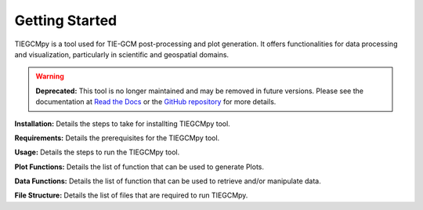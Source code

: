 Getting Started
========================================================

TIEGCMpy is a tool used for TIE-GCM post-processing and plot generation. It offers functionalities for data processing and visualization, particularly in scientific and geospatial domains.

.. warning::

   **Deprecated:** This tool is no longer maintained and may be removed in future versions. Please see the documentation at
   `Read the Docs <https://gcmprocpy.readthedocs.io/en/latest/>`_ or the `GitHub repository <https://github.com/NCAR/gcmprocpy>`_ for more details.


**Installation:** Details the steps to take for installting TIEGCMpy tool.

**Requirements:** Details the prerequisites for the TIEGCMpy tool.

**Usage:** Details the steps to run the TIEGCMpy tool.

**Plot Functions:** Details the list of function that can be used to generate Plots.

**Data Functions:** Details the list of function that can be used to retrieve and/or manipulate data.

**File Structure:** Details the list of files that are required to run TIEGCMpy.



